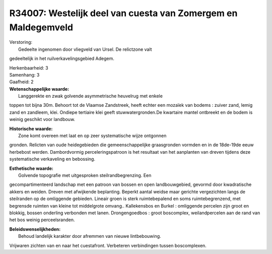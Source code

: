 R34007: Westelijk deel van cuesta van Zomergem en Maldegemveld
==============================================================

| Verstoring:
|  Gedeelte ingenomen door vliegveld van Ursel. De relictzone valt
gedeeltelijk in het ruilverkavelingsgebied Adegem.

| Herkenbaarheid: 3

| Samenhang: 3

| Gaafheid: 2

| **Wetenschappelijke waarde:**
|  Langgerekte en zwak golvende asymmetrische heuvelrug met enkele
toppen tot bijna 30m. Behoort tot de Vlaamse Zandstreek, heeft echter
een mozaïek van bodems : zuiver zand, lemig zand en zandleem, klei.
Ondiepe tertiaire klei geeft stuwwatergronden.De kwartaire mantel
ontbreekt en de bodem is weinig geschikt voor landbouw.

| **Historische waarde:**
|  Zone komt overeen met laat en op zeer systematische wijze ontgonnen
gronden. Relicten van oude heidegebieden die gemeenschappelijke
graasgronden vormden en in de 18de-19de eeuw herbebost werden.
Dambordvormig perceleringspatroon is het resultaat van het aanplanten
van dreven tijdens deze systematische verkaveling en bebossing.

| **Esthetische waarde:**
|  Golvende topografie met uitgesproken steilrandbegrenzing. Een
gecompartimenteerd landschap met een patroon van bossen en open
landbouwgebied, gevormd door kwadratische akkers en weiden. Dreven met
afwijkende beplanting. Beperkt aantal weidse maar gerichte vergezichten
langs de steilranden op de omliggende gebieden. Lineair groen is sterk
ruimtebepalend en soms ruimtebegrenzend, met begrensde ruimten van
kleine tot middelgrote omvang.. Kallekensbos en Burkel : omliggende
percelen zijn groot en blokkig, bossen onderling verbonden met lanen.
Drongengoedbos : groot boscomplex, weilandpercelen aan de rand van het
bos weinig perceelsranden.



| **Beleidswenselijkheden:**
|  Behoud landelijk karakter door afremmen van nieuwe lintbebouwing.
Vrijwaren zichten van en naar het cuestafront. Verbeteren verbindingen
tussen boscomplexen.
